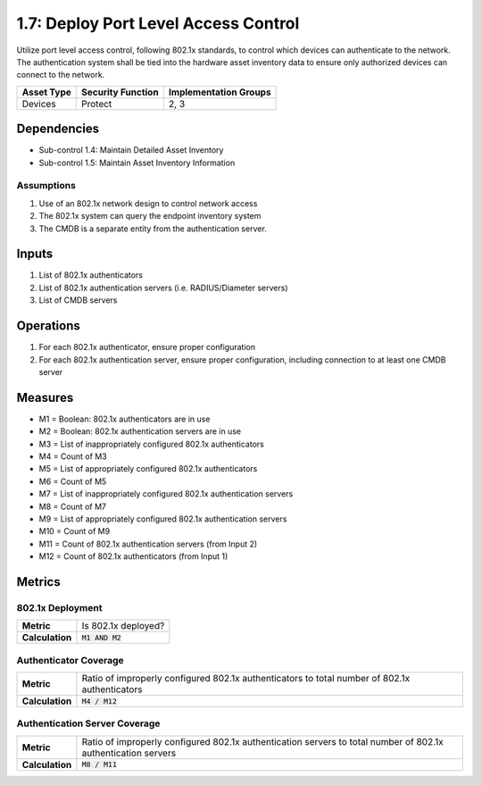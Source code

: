 1.7: Deploy Port Level Access Control
=========================================================
Utilize port level access control, following 802.1x standards, to control which devices can authenticate to the network. The authentication system shall be tied into the hardware asset inventory data to ensure only authorized devices can connect to the network.

.. list-table::
	:header-rows: 1

	* - Asset Type
	  - Security Function
	  - Implementation Groups
	* - Devices
	  - Protect
	  - 2, 3

Dependencies
------------
* Sub-control 1.4: Maintain Detailed Asset Inventory
* Sub-control 1.5: Maintain Asset Inventory Information

Assumptions
^^^^^^^^^^^
#. Use of an 802.1x network design to control network access
#. The 802.1x system can query the endpoint inventory system
#. The CMDB is a separate entity from the authentication server.

Inputs
------
#. List of 802.1x authenticators
#. List of 802.1x authentication servers (i.e. RADIUS/Diameter servers)
#. List of CMDB servers

Operations
----------
#. For each 802.1x authenticator, ensure proper configuration
#. For each 802.1x authentication server, ensure proper configuration, including connection to at least one CMDB server

Measures
--------
* M1 = Boolean: 802.1x authenticators are in use
* M2 = Boolean: 802.1x authentication servers are in use
* M3 = List of inappropriately configured 802.1x authenticators
* M4 = Count of M3
* M5 = List of appropriately configured 802.1x authenticators
* M6 = Count of M5
* M7 = List of inappropriately configured 802.1x authentication servers
* M8 = Count of M7
* M9 = List of appropriately configured 802.1x authentication servers
* M10 = Count of M9
* M11 = Count of 802.1x authentication servers (from Input 2)
* M12 = Count of 802.1x authenticators (from Input 1)

Metrics
-------

802.1x Deployment
^^^^^^^^^^^^^^^^^
.. list-table::

	* - **Metric**
	  - | Is 802.1x deployed?
	* - **Calculation**
	  - :code:`M1 AND M2`

Authenticator Coverage
^^^^^^^^^^^^^^^^^^^^^^
.. list-table::

	* - **Metric**
	  - | Ratio of improperly configured 802.1x authenticators to total number of 802.1x authenticators
	* - **Calculation**
	  - :code:`M4 / M12`

Authentication Server Coverage
^^^^^^^^^^^^^^^^^^^^^^^^^^^^^^
.. list-table::

	* - **Metric**
	  - | Ratio of improperly configured 802.1x authentication servers to total number of 802.1x authentication servers
	* - **Calculation**
	  - :code:`M8 / M11`

.. history
.. authors
.. license
